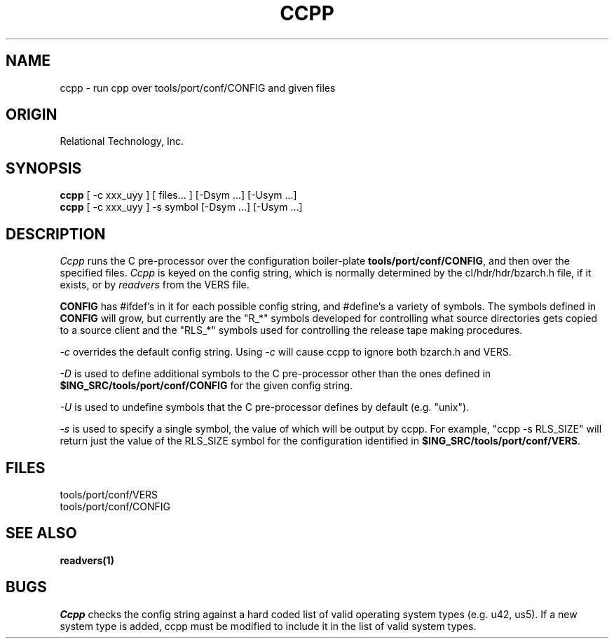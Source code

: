 .TH CCPP 1 "rti" "Relational Technology, Inc." "Relational Technology, Inc."
.\" History:
.\"	31-jul-1989 (boba)
.\"		Change conf to tools/port/conf.
.\"	02-oct-1989 (boba)
.\"		Add the new -U option.
.\" 	15-oct-1992 (lauraw)
.\"		Updated for new VERS handling.
.\"		Also added mention of bzarch.h, since that's what actually
.\"		happens in ccpp.sh.
.ta 8n 16n 24n 32n 40n 48n 56n
.SH NAME
ccpp \- run cpp over tools/port/conf/CONFIG and given files
.SH ORIGIN
Relational Technology, Inc.
.SH SYNOPSIS
.B ccpp
[ -c xxx_uyy ] [ files... ] [-Dsym ...] [-Usym ...]
.br
.B ccpp
[ -c xxx_uyy ] -s symbol [-Dsym ...] [-Usym ...]
.SH DESCRIPTION
.I Ccpp
runs the C
pre-processor over the configuration boiler-plate \fBtools/port/conf/CONFIG\fR, 
and then over the specified files.  \fICcpp\fR is keyed on the config string,
which is normally determined by the cl/hdr/hdr/bzarch.h file, if it exists,
or by
.I readvers
from the VERS file.
.PP
\fBCONFIG\fR has #ifdef's in it for each possible config string, and
#define's a variety of symbols.  The symbols defined in \fBCONFIG\fR will
grow, but currently are the "R_*" symbols developed for controlling
what source directories gets copied to a source client
and the "RLS_*" symbols used for controlling the release tape making
procedures.
.PP
.I -c
overrides the default config string.
Using
.I -c
will cause ccpp to ignore both bzarch.h and VERS.
.PP
.I -D
is used to define additional symbols to the C pre-processor other than
the ones defined in \fB$ING_SRC/tools/port/conf/CONFIG\fR for the given config string.
.PP
.I -U
is used to undefine symbols that the C pre-processor defines by default
(e.g. "unix").
.PP
.I -s
is used to specify a single symbol, the value of which will be output
by ccpp.  For example, "ccpp -s RLS_SIZE" will return just the value
of the RLS_SIZE symbol for the configuration identified in 
\fB$ING_SRC/tools/port/conf/VERS\fR.
.SH FILES
.br
tools/port/conf/VERS
.br
tools/port/conf/CONFIG
.SH "SEE ALSO"
.BR readvers(1)
.SH BUGS
.I Ccpp
checks the config string against a hard coded list of valid operating
system types (e.g. u42, us5).  If a new system type is added,
ccpp must be modified to include it in the list of valid system types.
